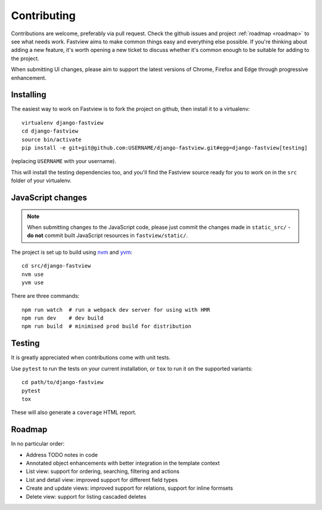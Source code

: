 ============
Contributing
============

Contributions are welcome, preferably via pull request. Check the github issues and
project :ref:`roadmap <roadmap>` to see what needs work. Fastview aims to make common
things easy and everything else possible. If you're thinking about adding a new feature,
it's worth opening a new ticket to discuss whether it's common enough to be suitable for
adding to the project.

When submitting UI changes, please aim to support the latest versions of Chrome, Firefox
and Edge through progressive enhancement.


Installing
==========

The easiest way to work on Fastview is to fork the project on github, then install it to
a virtualenv::

    virtualenv django-fastview
    cd django-fastview
    source bin/activate
    pip install -e git+git@github.com:USERNAME/django-fastview.git#egg=django-fastview[testing]

(replacing ``USERNAME`` with your username).

This will install the testing dependencies too, and you'll find the Fastview source
ready for you to work on in the ``src`` folder of your virtualenv.


JavaScript changes
==================

.. note::

    When submitting changes to the JavaScript code, please just commit the changes made
    in ``static_src/`` - **do not** commit built JavaScript resources in
    ``fastview/static/``.

The project is set up to build using `nvm`_ and `yvm`_::

    cd src/django-fastview
    nvm use
    yvm use

.. _nvm: https://github.com/creationix/nvm
.. _yvm: https://yvm.js.org/docs/overview

There are three commands::

    npm run watch  # run a webpack dev server for using with HMR
    npm run dev    # dev build
    npm run build  # minimised prod build for distribution


Testing
=======

It is greatly appreciated when contributions come with unit tests.

Use ``pytest`` to run the tests on your current installation, or ``tox`` to run it on
the supported variants::

  cd path/to/django-fastview
  pytest
  tox

These will also generate a ``coverage`` HTML report.


.. _roadmap:

Roadmap
=======

In no particular order:

* Address TODO notes in code
* Annotated object enhancements with better integration in the template context
* List view: support for ordering, searching, filtering and actions
* List and detail view: improved support for different field types
* Create and update views: improved support for relations, support for inline formsets
* Delete view: support for listing cascaded deletes
